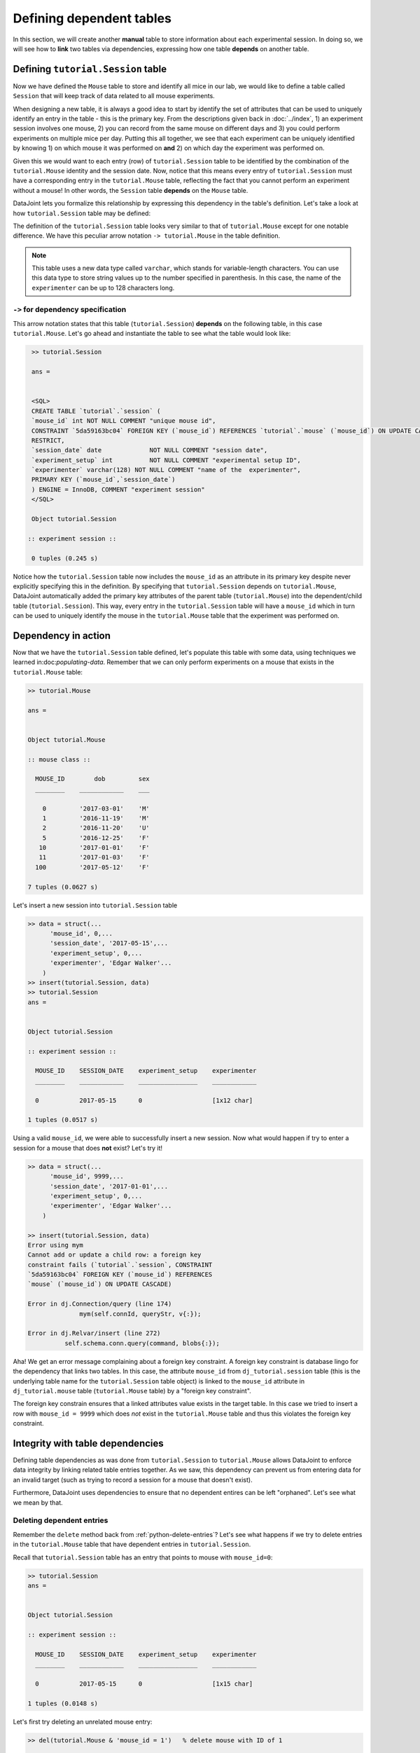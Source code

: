 Defining dependent tables
=========================

In this section, we will create another **manual** table to store information about each experimental
session. In doing so, we will see how to **link** two tables via dependencies, expressing how
one table **depends** on another table.

Defining ``tutorial.Session`` table
-----------------------------------

Now we have defined the ``Mouse`` table to store and identify all mice in our lab, we would like to
define a table called ``Session`` that will keep track of data related to all mouse experiments.

When designing a new table, it is always a good idea to start by identify the set of attributes that  
can be used to uniquely identify an entry in the table - this is the primary key.
From the descriptions given back in :doc:`../index`, 1) an experiment session involves
one mouse, 2) you can record from the same mouse on different days and 3) you could perform experiments on multiple mice per day. Putting this all together, we see that each experiment
can be uniquely identified by knowing 1) on which mouse it was performed on **and** 2) on which
day the experiment was performed on.

Given this we would want to each entry (row) of ``tutorial.Session`` table to be identified by the combination of
the ``tutorial.Mouse`` identity and the session date. Now, notice that this means every entry of ``tutorial.Session`` must
have a corresponding entry in the ``tutorial.Mouse`` table, reflecting the fact that you cannot perform an
experiment without a mouse! In other words, the ``Session`` table **depends** on the ``Mouse``
table.

DataJoint lets you formalize this relationship by expressing this dependency in the table's definition. Let's take
a look at how ``tutorial.Session`` table may be defined:

.. code-block:: matlab
   :emphasize-lines: 3

    %{
    # experiment session
    -> tutorial.Mouse
    session_date: date            # session date
    ---
    experiment_setup: int         # experiment setup ID
    experimenter: varchar(128)    # name of the experimenter
    %}

    classdef Session < dj.Manual
    end


The definition of the ``tutorial.Session`` table looks very similar to that of ``tutorial.Mouse`` except for one notable
difference. We have this peculiar arrow notation ``-> tutorial.Mouse`` in the table definition.

.. note::
  This table uses a new data type called ``varchar``, which stands for variable-length characters.
  You can use this data type to store string values up to the number specified in parenthesis. In this
  case, the name of the ``experimenter`` can be up to 128 characters long.


``->`` for dependency specification
^^^^^^^^^^^^^^^^^^^^^^^^^^^^^^^^^^^
This arrow notation states that this table (``tutorial.Session``) **depends** on the following table, in this
case ``tutorial.Mouse``. Let's go ahead and instantiate the table to see what the table would look like:

.. code-block:: matlab


   >> tutorial.Session

   ans = 


   <SQL>
   CREATE TABLE `tutorial`.`session` (
   `mouse_id` int NOT NULL COMMENT "unique mouse id", 
   CONSTRAINT `5da59163bc04` FOREIGN KEY (`mouse_id`) REFERENCES `tutorial`.`mouse` (`mouse_id`) ON UPDATE CASCADE ON DELETE   
   RESTRICT,
   `session_date` date             NOT NULL COMMENT "session date",
   `experiment_setup` int          NOT NULL COMMENT "experimental setup ID",
   `experimenter` varchar(128) NOT NULL COMMENT "name of the  experimenter",
   PRIMARY KEY (`mouse_id`,`session_date`)
   ) ENGINE = InnoDB, COMMENT "experiment session"
   </SQL>

   Object tutorial.Session

  :: experiment session ::

   0 tuples (0.245 s)

Notice how the ``tutorial.Session`` table now includes the ``mouse_id`` as an attribute in its primary key despite 
never explicitly specifying this in the definition. By specifying that ``tutorial.Session`` depends on ``tutorial.Mouse``,
DataJoint automatically added the primary key attributes of the parent table (``tutorial.Mouse``) into
the dependent/child table (``tutorial.Session``). This way, every entry in the ``tutorial.Session`` table will have a
``mouse_id`` which in turn can be used to uniquely identify the mouse in the ``tutorial.Mouse`` table that the experiment was performed on.

Dependency in action
--------------------
Now that we have the ``tutorial.Session`` table defined, let's populate this table with some data, using techniques we
learned in:doc:`populating-data`. Remember that we can only perform experiments on a mouse that exists in the ``tutorial.Mouse`` table:

.. code-block:: matlab

  >> tutorial.Mouse

  ans = 


  Object tutorial.Mouse

  :: mouse class ::

    MOUSE_ID        dob         sex
    ________    ____________    ___

      0         '2017-03-01'    'M'
      1         '2016-11-19'    'M'
      2         '2016-11-20'    'U'
      5         '2016-12-25'    'F'
     10         '2017-01-01'    'F'
     11         '2017-01-03'    'F'
    100         '2017-05-12'    'F'

  7 tuples (0.0627 s)

Let's insert a new session into ``tutorial.Session`` table

.. code-block:: matlab

  >> data = struct(...
        'mouse_id', 0,...
        'session_date', '2017-05-15',...
        'experiment_setup', 0,...
        'experimenter', 'Edgar Walker'...
      )
  >> insert(tutorial.Session, data)
  >> tutorial.Session
  ans = 


  Object tutorial.Session

  :: experiment session ::

    MOUSE_ID    SESSION_DATE    experiment_setup    experimenter
    ________    ____________    ________________    ____________

    0           2017-05-15      0                   [1x12 char] 

  1 tuples (0.0517 s)

Using a valid ``mouse_id``, we were able to successfully insert a new session. Now what would happen
if try to enter a session for a mouse that does **not** exist? Let's try it!

.. code-block:: matlab

  >> data = struct(...
        'mouse_id', 9999,...
        'session_date', '2017-01-01',...
        'experiment_setup', 0,...
        'experimenter', 'Edgar Walker'...
      )

  >> insert(tutorial.Session, data)
  Error using mym
  Cannot add or update a child row: a foreign key
  constraint fails (`tutorial`.`session`, CONSTRAINT
  `5da59163bc04` FOREIGN KEY (`mouse_id`) REFERENCES
  `mouse` (`mouse_id`) ON UPDATE CASCADE)

  Error in dj.Connection/query (line 174)
                mym(self.connId, queryStr, v{:});

  Error in dj.Relvar/insert (line 272)
            self.schema.conn.query(command, blobs{:});

Aha! We get an error message complaining about a 
foreign key constraint. A foreign key constraint is database lingo for the dependency that
links two tables. In this case, the attribute ``mouse_id`` from ``dj_tutorial.session`` table
(this is the underlying table name for the ``tutorial.Session`` table object) is linked to the ``mouse_id``
attribute in ``dj_tutorial.mouse`` table (``tutorial.Mouse`` table) by a "foreign key constraint".

The foreign key constrain ensures that a linked attributes value exists in the target table. In this
case we tried to insert a row with ``mouse_id = 9999`` which does *not* exist in the ``tutorial.Mouse``
table and thus this violates the foreign key constraint.

Integrity with table dependencies
---------------------------------

Defining table dependencies as was done from ``tutorial.Session`` to ``tutorial.Mouse`` allows
DataJoint to enforce data integrity by linking related table entries together. As we saw,
this dependency can prevent us from entering data for an invalid target (such as trying to
record a session for a mouse that doesn't exist). 

Furthermore, DataJoint uses dependencies to ensure that no dependent entires can be left "orphaned". Let's see what we mean by that.

Deleting dependent entries
^^^^^^^^^^^^^^^^^^^^^^^^^^
Remember the ``delete`` method back from :ref:`python-delete-entries`? Let's see what happens 
if we try to delete entries in the ``tutorial.Mouse`` table that have dependent entries in ``tutorial.Session``.

Recall that ``tutorial.Session`` table has an entry that points to mouse with ``mouse_id=0``:

.. code-block:: matlab
  
  >> tutorial.Session
  ans = 


  Object tutorial.Session

  :: experiment session ::

    MOUSE_ID    SESSION_DATE    experiment_setup    experimenter
    ________    ____________    ________________    ____________

    0           2017-05-15      0                   [1x15 char] 

  1 tuples (0.0148 s)

Let's first try deleting an unrelated mouse entry:

.. code-block:: matlab

  >> del(tutorial.Mouse & 'mouse_id = 1')   % delete mouse with ID of 1
 
   ABOUT TO DELETE:
       1 tuples from `tutorial`.`mouse` (manual)

   Proceed to delete? (yes/no) > no

The ``del`` method warns you that you will be deleting one entry from ``tutorial.Mouse``, as expected. Type 'no' to cancel the deletion, and now let's see what happens when we try to delete ``mouse_id=0``:

.. code-block:: matlab

   >> del(tutorial.Mouse & 'mouse_id = 0')   % delete mouse with ID of 0

   ABOUT TO DELETE:
       1 tuples from `tutorial`.`mouse` (manual)
       1 tuples from `tutorial`.`session` (manual)

   Proceed to delete? (yes/no) > 

Notice how ``delete`` method tells you that in addition to the entry in the ``tutorial.Mouse`` table,
an additional entry in the ``tutorial.Session`` table will be deleted as well! Because there are
entries in ``tutorial.Session`` table that **depends** on the entry in ``tutorial.Mouse`` we are about to delete,
we **have to** delete both the parent and the dependent entries all together!

This **cascading delete** ensures that you cannot leave data entries "orphaned" - leaving behind
entries that depends on non-existent parent entries. In addition to the prevention of duplication
entries as we saw in :ref:`duplicate-entry`, foreign key constraint (dependency) checks and
cascading deletes are a key part of DataJoint's strength in maintaining data integrity.

What's next?
------------
We are progressing well in our data pipeline creation adventure. We have successfully defined a
new table that **depends** on our previous table, thereby starting to form connections or "pipes"
in our data pipeline. With two linked tables, we can now perform even more exciting queries as 
we will cover in the :doc:`next section <more-queries>`.
